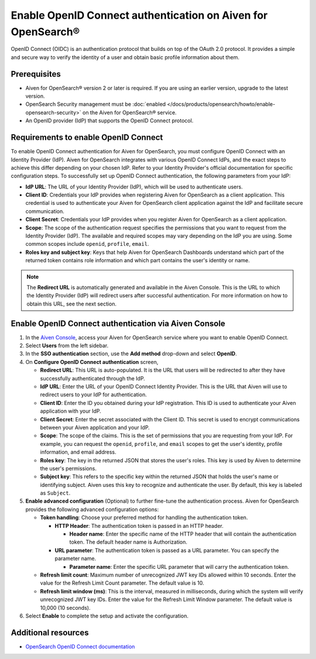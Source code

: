 Enable OpenID Connect authentication on Aiven for OpenSearch® 
================================================================

OpenID Connect (OIDC) is an authentication protocol that builds on top of the OAuth 2.0 protocol. It provides a simple and secure way to verify the identity of a user and obtain basic profile information about them.

Prerequisites
---------------
* Aiven for OpenSearch® version 2 or later is required. If you are using an earlier version, upgrade to the latest version.
* OpenSearch Security management must be :doc:`enabled </docs/products/opensearch/howto/enable-opensearch-security>` on the Aiven for OpenSearch® service.
* An OpenID provider (IdP) that supports the OpenID Connect protocol.


Requirements to enable OpenID Connect
-----------------------------------------

To enable OpenID Connect authentication for Aiven for OpenSearch, you must configure OpenID Connect with an Identity Provider (IdP). Aiven for OpenSearch integrates with various OpenID Connect IdPs, and the exact steps to achieve this differ depending on your chosen IdP. Refer to your Identity Provider's official documentation for specific configuration steps.
To successfully set up OpenID Connect authentication, the following parameters from your IdP:

* **IdP URL**: The URL of your Identity Provider (IdP), which will be used to authenticate users.
* **Client ID**: Credentials your IdP provides when registering Aiven for OpenSearch as a client application. This credential is used to authenticate your Aiven for OpenSearch client application against the IdP and facilitate secure communication.
* **Client Secret**: Credentials your IdP provides when you register Aiven for OpenSearch as a client application.
* **Scope**: The scope of the authentication request specifies the permissions that you want to request from the Identity Provider (IdP). The available and required scopes may vary depending on the IdP you are using. Some common scopes include ``openid``, ``profile``, ``email``. 
* **Roles key and subject key**: Keys that help Aiven for OpenSearch Dashboards understand which part of the returned token contains role information and which part contains the user's identity or name.

.. note:: 
  The **Redirect URL** is automatically generated and available in the Aiven Console. This is the URL to which the Identity Provider (IdP) will redirect users after successful authentication. For more information on how to obtain this URL, see the next section.

Enable OpenID Connect authentication via Aiven Console
--------------------------------------------------------

1. In the `Aiven Console <https://console.aiven.io/>`_, access your Aiven for OpenSearch service where you want to enable OpenID Connect.
2. Select **Users** from the left sidebar.
3. In the **SSO authentication** section, use the **Add method** drop-down and select **OpenID**.
4. On **Configure OpenID Connect authentication** screen, 
   
   * **Redirect URL**: This URL is auto-populated. It is the URL that users will be redirected to after they have successfully authenticated through the IdP.
   * **IdP URL**: Enter the URL of your OpenID Connect Identity Provider. This is the URL that Aiven will use to redirect users to your IdP for authentication.
   * **Client ID**: Enter the ID you obtained during your IdP registration. This ID is used to authenticate your Aiven application with your IdP.
   * **Client Secret**: Enter the secret associated with the Client ID. This secret is used to encrypt communications between your Aiven application and your IdP.
   * **Scope**: The scope of the claims. This is the set of permissions that you are requesting from your IdP. For example, you can request the ``openid``, ``profile``, and ``email`` scopes to get the user's identity, profile information, and email address.
   * **Roles key**: The key in the returned JSON that stores the user's roles. This key is used by Aiven to determine the user's permissions.
   * **Subject key**: This refers to the specific key within the returned JSON that holds the user's name or identifying subject. Aiven uses this key to recognize and authenticate the user. By default, this key is labeled as ``Subject``.

5. **Enable advanced configuration** (Optional) to further fine-tune the authentication process. Aiven for OpenSearch provides the following advanced configuration options:
   
   * **Token handling**: Choose your preferred method for handling the authentication token.
    
     * **HTTP Header**: The authentication token is passed in an HTTP header. 
        
       * **Header name**: Enter the specific name of the HTTP header that will contain the authentication token. The default header name is Authorization.
     * **URL parameter**: The authentication token is passed as a URL parameter. You can specify the parameter name.
   
       * **Parameter name**: Enter the specific URL parameter that will carry the authentication token.

   * **Refresh limit count**: Maximum number of unrecognized JWT key IDs allowed within 10 seconds. Enter the value for the Refresh Limit Count parameter. The default value is 10.
   * **Refresh limit window (ms)**: This is the interval, measured in milliseconds, during which the system will verify unrecognized JWT key IDs. Enter the value for the Refresh Limit Window parameter. The default value is 10,000 (10 seconds).

6. Select **Enable**  to complete the setup and activate the configuration.


Additional resources
---------------------

* `OpenSearch OpenID Connect documentation <https://opensearch.org/docs/latest/security/authentication-backends/openid-connect/>`_